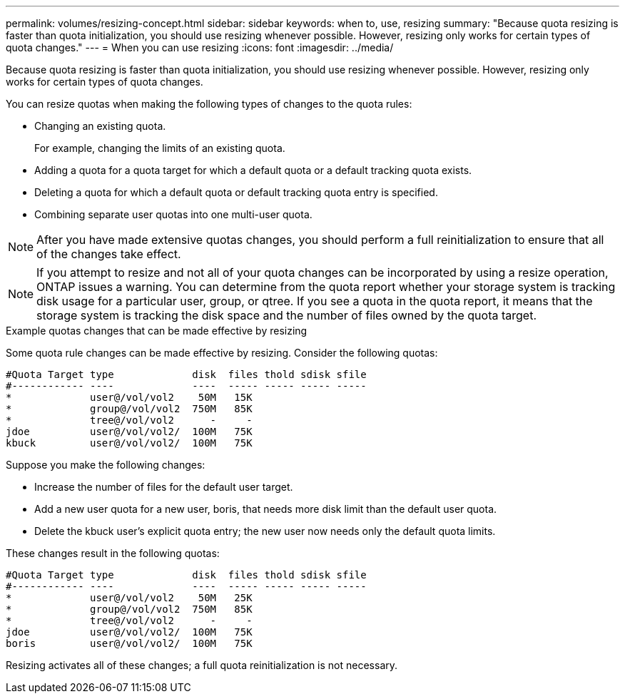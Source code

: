 ---
permalink: volumes/resizing-concept.html
sidebar: sidebar
keywords: when to, use, resizing
summary: "Because quota resizing is faster than quota initialization, you should use resizing whenever possible. However, resizing only works for certain types of quota changes."
---
= When you can use resizing
:icons: font
:imagesdir: ../media/

[.lead]
Because quota resizing is faster than quota initialization, you should use resizing whenever possible. However, resizing only works for certain types of quota changes.

You can resize quotas when making the following types of changes to the quota rules:

* Changing an existing quota.
+
For example, changing the limits of an existing quota.

* Adding a quota for a quota target for which a default quota or a default tracking quota exists.
* Deleting a quota for which a default quota or default tracking quota entry is specified.
* Combining separate user quotas into one multi-user quota.

[NOTE]
====
After you have made extensive quotas changes, you should perform a full reinitialization to ensure that all of the changes take effect.
====
[NOTE]
====
If you attempt to resize and not all of your quota changes can be incorporated by using a resize operation, ONTAP issues a warning. You can determine from the quota report whether your storage system is tracking disk usage for a particular user, group, or qtree. If you see a quota in the quota report, it means that the storage system is tracking the disk space and the number of files owned by the quota target.
====

.Example quotas changes that can be made effective by resizing

Some quota rule changes can be made effective by resizing. Consider the following quotas:

----

#Quota Target type             disk  files thold sdisk sfile
#------------ ----             ----  ----- ----- ----- -----
*             user@/vol/vol2    50M   15K
*             group@/vol/vol2  750M   85K
*             tree@/vol/vol2      -     -
jdoe          user@/vol/vol2/  100M   75K
kbuck         user@/vol/vol2/  100M   75K
----

Suppose you make the following changes:

* Increase the number of files for the default user target.
* Add a new user quota for a new user, boris, that needs more disk limit than the default user quota.
* Delete the kbuck user's explicit quota entry; the new user now needs only the default quota limits.

These changes result in the following quotas:

----

#Quota Target type             disk  files thold sdisk sfile
#------------ ----             ----  ----- ----- ----- -----
*             user@/vol/vol2    50M   25K
*             group@/vol/vol2  750M   85K
*             tree@/vol/vol2      -     -
jdoe          user@/vol/vol2/  100M   75K
boris         user@/vol/vol2/  100M   75K
----

Resizing activates all of these changes; a full quota reinitialization is not necessary.
